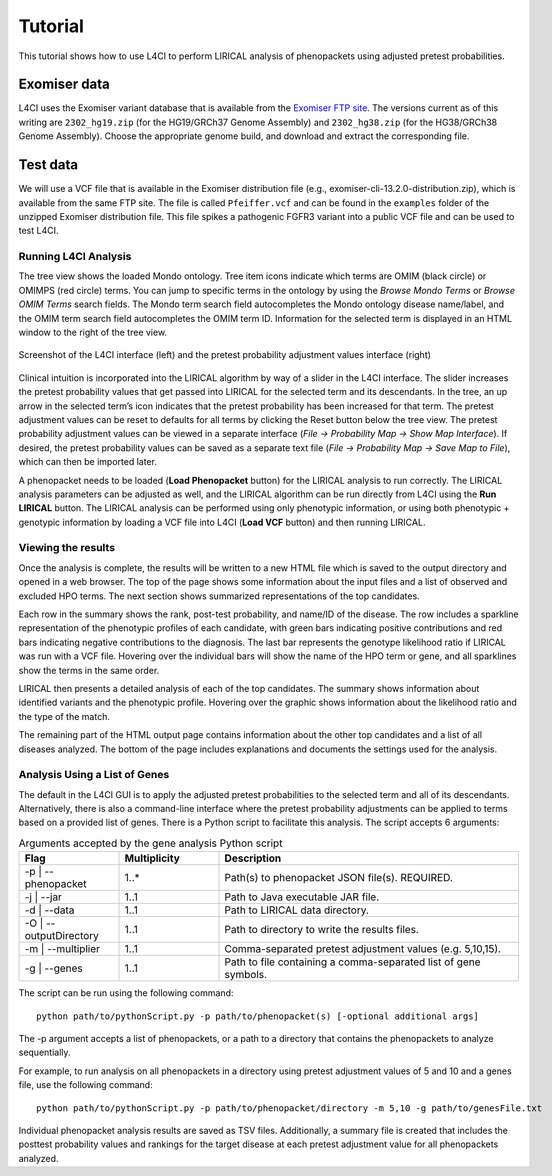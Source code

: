 .. _tutorial:


Tutorial
========

This tutorial shows how to use L4CI to perform LIRICAL analysis of phenopackets using adjusted pretest probabilities.



Exomiser data
^^^^^^^^^^^^^

L4CI uses the Exomiser variant database that is available
from the `Exomiser FTP site <http://data.monarchinitiative.org/exomiser/latest/index.html>`_. The versions current as of
this writing are  ``2302_hg19.zip`` (for the HG19/GRCh37 Genome Assembly) and  ``2302_hg38.zip`` (for the HG38/GRCh38 Genome Assembly).
Choose the appropriate genome build, and download and extract the corresponding file.


Test data
^^^^^^^^^

We will use a VCF file that is available in the Exomiser distribution file (e.g., exomiser-cli-13.2.0-distribution.zip),
which is available from the same FTP site.  The file is called ``Pfeiffer.vcf``
and can be found in the ``examples`` folder of the unzipped Exomiser distribution file. This file spikes a pathogenic FGFR3
variant into a public VCF file and can be used to test L4CI.



Running L4CI Analysis
~~~~~~~~~~~~~~~~~~~~~

The tree view shows the loaded Mondo ontology. Tree item icons indicate which terms are OMIM (black circle) or OMIMPS (red circle) terms.
You can jump to specific terms in the ontology by using the `Browse Mondo Terms` or `Browse OMIM Terms` search fields.
The Mondo term search field autocompletes the Mondo ontology disease name/label, and the OMIM term search field autocompletes the OMIM term ID.
Information for the selected term is displayed in an HTML window to the right of the tree view.

.. figure:: _static/L4CIscreenshot_new.png
    :width: 75 %
    :align: center
    :alt: Screenshot of the L4CI interface

    Screenshot of the L4CI interface (left) and the pretest probability adjustment values interface (right)

Clinical intuition is incorporated into the LIRICAL algorithm by way of a slider in the L4CI interface.
The slider increases the pretest probability values that get passed into LIRICAL for the selected term and its descendants.
In the tree, an up arrow in the selected term’s icon indicates that the pretest probability has been increased for that term.
The pretest adjustment values can be reset to defaults for all terms by clicking the Reset button below the tree view.
The pretest probability adjustment values can be viewed in a separate interface (`File -> Probability Map -> Show Map Interface`).
If desired, the pretest probability values can be saved as a separate text file (`File -> Probability Map -> Save Map to File`), which can then be imported later.

A phenopacket needs to be loaded (**Load Phenopacket** button) for the LIRICAL analysis to run correctly.
The LIRICAL analysis parameters can be adjusted as well, and the LIRICAL algorithm can be run directly from L4CI using the **Run LIRICAL** button.
The LIRICAL analysis can be performed using only phenotypic information, or using both phenotypic + genotypic information
by loading a VCF file into L4CI (**Load VCF** button) and then running LIRICAL.



Viewing the results
~~~~~~~~~~~~~~~~~~~

Once the analysis is complete, the results will be written to a new HTML file which is saved to the output directory and
opened in a web browser. The top of the page shows some information about the input files and a list of observed
and excluded HPO terms. The next section shows summarized representations of the top candidates.

Each row in the summary shows the rank, post-test probability, and name/ID of the disease. The row includes a sparkline
representation of the phenotypic profiles of each candidate, with green bars indicating positive contributions and red bars
indicating negative contributions to the diagnosis. The last bar represents the genotype likelihood ratio if LIRICAL was run with
a VCF file. Hovering over the individual bars will show the name of the HPO term or gene, and all sparklines show the terms
in the same order.

LIRICAL then presents a detailed analysis of each of the top candidates. The summary shows information about identified
variants and the phenotypic profile. Hovering over the graphic shows information about the likelihood ratio and the type of the
match.

The remaining part of the HTML output page contains information about the other top candidates and a list of all
diseases analyzed. The bottom of the page includes explanations and documents the settings used for the analysis.


Analysis Using a List of Genes
~~~~~~~~~~~~~~~~~~~~~~~~~~~~~~

The default in the L4CI GUI is to apply the adjusted pretest probabilities to the selected term and all of its descendants.
Alternatively, there is also a command-line interface where the pretest probability adjustments can be applied to terms based on
a provided list of genes. There is a Python script to facilitate this analysis. The script accepts 6 arguments:

.. list-table:: Arguments accepted by the gene analysis Python script
    :widths: 25 25 75
    :header-rows: 1

    * - Flag
      - Multiplicity
      - Description
    * - -p | --phenopacket
      - 1..*
      - Path(s) to phenopacket JSON file(s). REQUIRED.
    * - -j | --jar
      - 1..1
      - Path to Java executable JAR file.
    * - -d | --data
      - 1..1
      - Path to LIRICAL data directory.
    * - -O | --outputDirectory
      - 1..1
      - Path to directory to write the results files.
    * - -m | --multiplier
      - 1..1
      - Comma-separated pretest adjustment values (e.g. 5,10,15).
    * - -g | --genes
      - 1..1
      - Path to file containing a comma-separated list of gene symbols.


The script can be run using the following command::

  python path/to/pythonScript.py -p path/to/phenopacket(s) [-optional additional args]

The -p argument accepts a list of phenopackets, or a path to a directory that contains the phenopackets to analyze sequentially.

For example, to run analysis on all phenopackets in a directory using pretest adjustment values of 5 and 10 and a genes file,
use the following command::

  python path/to/pythonScript.py -p path/to/phenopacket/directory -m 5,10 -g path/to/genesFile.txt

Individual phenopacket analysis results are saved as TSV files. Additionally, a summary file is created that includes the
posttest probability values and rankings for the target disease at each pretest adjustment value for all phenopackets analyzed.
